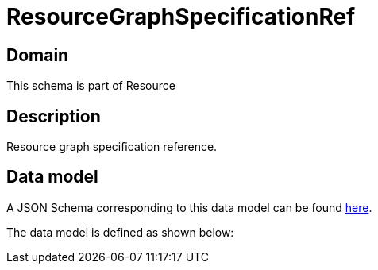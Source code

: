 = ResourceGraphSpecificationRef

[#domain]
== Domain

This schema is part of Resource

[#description]
== Description

Resource graph specification reference.


[#data_model]
== Data model

A JSON Schema corresponding to this data model can be found https://tmforum.org[here].

The data model is defined as shown below:


